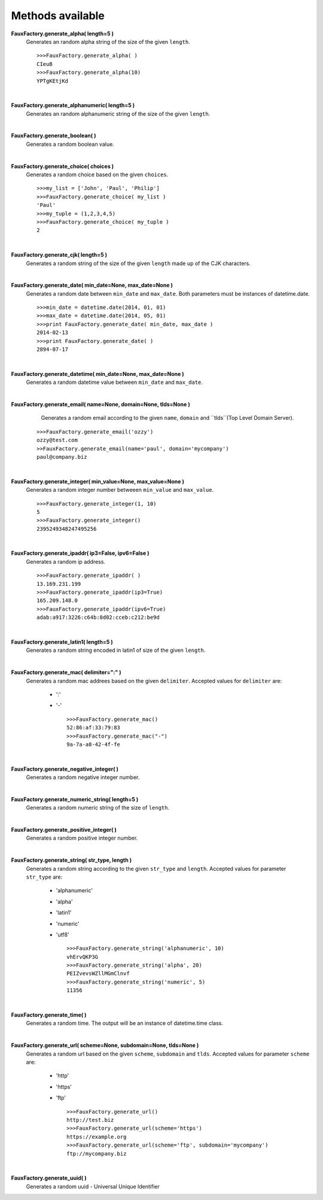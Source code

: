 Methods available
=================

**FauxFactory.generate_alpha( length=5 )**
    Generates an random alpha string of the size of the given ``length``. ::

        >>>FauxFactory.generate_alpha( )
        CIeuB
        >>>FauxFactory.generate_alpha(10)
        YPTgKEtjKd

|

**FauxFactory.generate_alphanumeric( length=5 )**
    Generates an random alphanumeric string of the size of the given ``length``.

|

**FauxFactory.generate_boolean( )**
    Generates a random boolean value.

|

**FauxFactory.generate_choice( choices )**
    Generates a random choice based on the given ``choices``. ::

        >>>my_list = ['John', 'Paul', 'Philip']
        >>>FauxFactory.generate_choice( my_list )
        'Paul'
        >>>my_tuple = (1,2,3,4,5)
        >>>FauxFactory.generate_choice( my_tuple )
        2

|

**FauxFactory.generate_cjk( length=5 )**
    Generates a random string of the size of the given ``length`` made up of the CJK characters.

|

**FauxFactory.generate_date( min_date=None, max_date=None )**
    Generates a random date between ``min_date`` and ``max_date``. Both parameters must be instances of datetime.date. ::

        >>>min_date = datetime.date(2014, 01, 01)
        >>>max_date = datetime.date(2014, 05, 01)
        >>>print FauxFactory.generate_date( min_date, max_date )
        2014-02-13
        >>>print FauxFactory.generate_date( )
        2894-07-17

|

**FauxFactory.generate_datetime( min_date=None, max_date=None )**
    Generates a random datetime value between ``min_date`` and ``max_date``.

|

**FauxFactory.generate_email( name=None, domain=None, tlds=None )**
    Generates a random email according to the given ``name``,
    ``domain`` and ``tlds``(Top Level Domain Server).

 ::

        >>>FauxFactory.generate_email('ozzy')
        ozzy@test.com
        >>FauxFactory.generate_email(name='paul', domain='mycompany')
        paul@company.biz

|

**FauxFactory.generate_integer( min_value=None, max_value=None )**
    Generates a random integer number betweeen ``min_value`` and ``max_value``. ::

        >>>FauxFactory.generate_integer(1, 10)
        5
        >>>FauxFactory.generate_integer()
        2395249348247495256

|

**FauxFactory.generate_ipaddr( ip3=False, ipv6=False )**
    Generates a random ip address. ::

        >>>FauxFactory.generate_ipaddr( )
        13.169.231.199
        >>>FauxFactory.generate_ipaddr(ip3=True)
        165.209.148.0
        >>>FauxFactory.generate_ipaddr(ipv6=True)
        adab:a917:3226:c64b:8d02:cceb:c212:be9d

|

**FauxFactory.generate_latin1( length=5 )**
    Generates a random string encoded in latin1 of size of the given ``length``.

|

**FauxFactory.generate_mac( delimiter=":" )**
    Generates a random mac addrees based on the given ``delimiter``.
    Accepted values for ``delimiter`` are: 
        - ':'
        - '-' ::

            >>>FauxFactory.generate_mac()
            52:86:af:33:79:83
            >>>FauxFactory.generate_mac("-")
            9a-7a-a8-42-4f-fe

|

**FauxFactory.generate_negative_integer( )**
    Generates a random negative integer number.

|

**FauxFactory.generate_numeric_string( length=5 )**
    Generates a random numeric string of the size of ``length``.

|

**FauxFactory.generate_positive_integer( )**
    Generates a random positive integer number.

|

**FauxFactory.generate_string( str_type, length )**
    Generates a random string according to the given ``str_type`` and ``length``.
    Accepted values for parameter ``str_type`` are: 
        - 'alphanumeric'                                                   
        - 'alpha'                                                          
        - 'latin1'                                                         
        - 'numeric'                                                        
        - 'utf8' ::

            >>>FauxFactory.generate_string('alphanumeric', 10)
            vhErvQKP3G
            >>>FauxFactory.generate_string('alpha', 20)
            PEIZvevsWZllMGmClnvf
            >>>FauxFactory.generate_string('numeric', 5)
            11356

|

**FauxFactory.generate_time( )**
    Generates a random time. The output will be an instance of datetime.time class.

|

**FauxFactory.generate_url( scheme=None, subdomain=None, tlds=None )**
    Generates a random url based on the given ``scheme``, ``subdomain`` and ``tlds``.
    Accepted values for parameter ``scheme`` are:
        - 'http'
        - 'https'
        - 'ftp' ::

            >>>FauxFactory.generate_url()
            http://test.biz
            >>>FauxFactory.generate_url(scheme='https')
            https://example.org
            >>>FauxFactory.generate_url(scheme='ftp', subdomain='mycompany')
            ftp://mycompany.biz

|

**FauxFactory.generate_uuid( )**
    Generates a random uuid - Universal Unique Identifier
